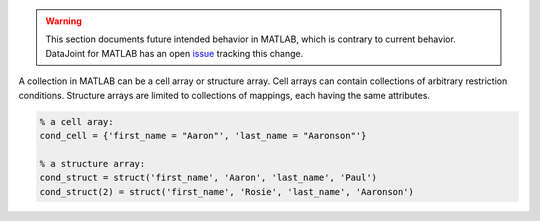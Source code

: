 
.. warning::
  This section documents future intended behavior in MATLAB, which is contrary to current behavior.
  DataJoint for MATLAB has an open `issue <https://github.com/datajoint/datajoint-matlab/issues/128>`_ tracking this change.

A collection in MATLAB can be a cell array or structure array.
Cell arrays can contain collections of arbitrary restriction conditions.
Structure arrays are limited to collections of mappings, each having the same attributes.

.. code-block:: matlab

    % a cell aray:
    cond_cell = {'first_name = "Aaron"', 'last_name = "Aaronson"'}

    % a structure array:
    cond_struct = struct('first_name', 'Aaron', 'last_name', 'Paul')
    cond_struct(2) = struct('first_name', 'Rosie', 'last_name', 'Aaronson')


